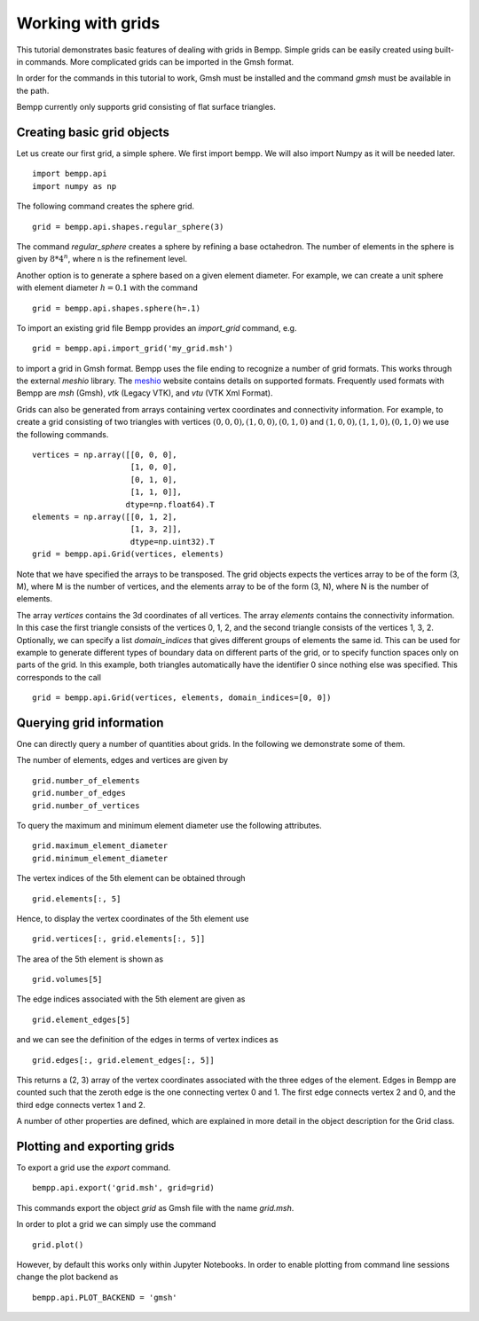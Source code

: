 Working with grids
==================

This tutorial demonstrates basic features of dealing with grids in Bempp.
Simple grids can be easily created using built-in commands.
More complicated grids can be imported in the Gmsh format.

In order for the commands in this tutorial to work, Gmsh must be
installed and the command `gmsh` must be available in the path.

Bempp currently only supports grid consisting of flat surface triangles.

Creating basic grid objects
---------------------------

Let us create our first grid, a simple sphere. We first import bempp.
We will also import Numpy as it will be needed later.
::

    import bempp.api
    import numpy as np

The following command creates the sphere grid.
::

    grid = bempp.api.shapes.regular_sphere(3)

The command `regular_sphere` creates a sphere by refining a
base octahedron. The number of elements in the sphere is given by
:math:`8 * 4^n`, where n is the refinement level.

Another option is to generate a sphere based on a given
element diameter. For example, we can create a unit sphere
with element diameter :math:`h=0.1` with the command
::

    grid = bempp.api.shapes.sphere(h=.1)

To import an existing grid file Bempp provides an `import_grid` command, e.g.
::

    grid = bempp.api.import_grid('my_grid.msh')

to import a grid in Gmsh format. Bempp uses the file ending to recognize
a number of grid formats. This works through the external `meshio` library.
The `meshio <https://github.com/nschloe/meshio>`_ website contains details
on supported formats. Frequently used formats with Bempp are `msh` (Gmsh),
`vtk` (Legacy VTK), and `vtu` (VTK Xml Format).

Grids can also be generated from arrays containing vertex coordinates and
connectivity information. For example, to create a grid consisting of two
triangles with vertices :math:`(0, 0, 0), (1, 0, 0), (0, 1, 0)` and
:math:`(1, 0, 0), (1, 1, 0), (0, 1, 0)` we use the following commands.
::

    vertices = np.array([[0, 0, 0],
                         [1, 0, 0],
                         [0, 1, 0],
                         [1, 1, 0]],
                        dtype=np.float64).T
    elements = np.array([[0, 1, 2],
                         [1, 3, 2]],
                         dtype=np.uint32).T
    grid = bempp.api.Grid(vertices, elements)

Note that we have specified the arrays to be transposed. The grid objects
expects the vertices array to be of the form (3, M), where M is the number
of vertices, and the elements array to be of the form (3, N), where N is
the number of elements.

The array `vertices` contains the 3d coordinates of all vertices. The array
`elements` contains the connectivity information. In this case the first
triangle consists of the vertices 0, 1, 2, and the second triangle consists
of the vertices 1, 3, 2. Optionally, we can specify a list `domain_indices`
that gives different groups of elements the same id. This can be used
for example to generate different types of boundary data on different parts
of the grid, or to specify function spaces only on parts of the grid. In this
example, both triangles automatically have the identifier 0 since nothing
else was specified. This corresponds to the call
::

    grid = bempp.api.Grid(vertices, elements, domain_indices=[0, 0])

Querying grid information
-------------------------

One can directly query a number of quantities about grids. In the following
we demonstrate some of them.

The number of elements, edges and vertices are given by
::

    grid.number_of_elements
    grid.number_of_edges
    grid.number_of_vertices

To query the maximum and minimum element diameter use the following attributes.
::

    grid.maximum_element_diameter
    grid.minimum_element_diameter

The vertex indices of the 5th element can be obtained through
::

    grid.elements[:, 5]

Hence, to display the vertex coordinates of the 5th element use
::

    grid.vertices[:, grid.elements[:, 5]]

The area of the 5th element is shown as
::

    grid.volumes[5]

The edge indices associated with the 5th element are given as
::

    grid.element_edges[5]

and we can see the definition of the edges in terms of vertex
indices as
::

    grid.edges[:, grid.element_edges[:, 5]]

This returns a (2, 3) array of the vertex coordinates associated
with the three edges of the element. Edges in Bempp are counted such
that the zeroth edge is the one connecting vertex 0 and 1. The first edge
connects vertex 2 and 0, and the third edge connects vertex 1 and 2.

A number of other properties are defined, which are explained in more detail
in the object description for the Grid class.

Plotting and exporting grids
----------------------------

To export a grid use the `export` command.
::

    bempp.api.export('grid.msh', grid=grid)

This commands export the object `grid` as Gmsh file with the
name `grid.msh`.

In order to plot a grid we can simply use the command
::

    grid.plot()

However, by default this works only within Jupyter Notebooks. In order
to enable plotting from command line sessions change the plot backend as
::

    bempp.api.PLOT_BACKEND = 'gmsh'





